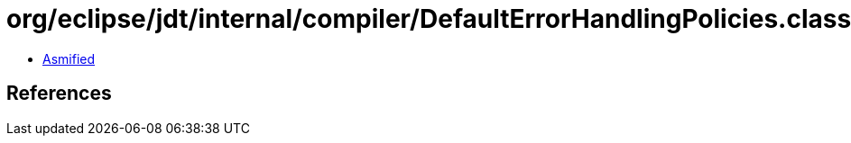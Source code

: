 = org/eclipse/jdt/internal/compiler/DefaultErrorHandlingPolicies.class

 - link:DefaultErrorHandlingPolicies-asmified.java[Asmified]

== References

